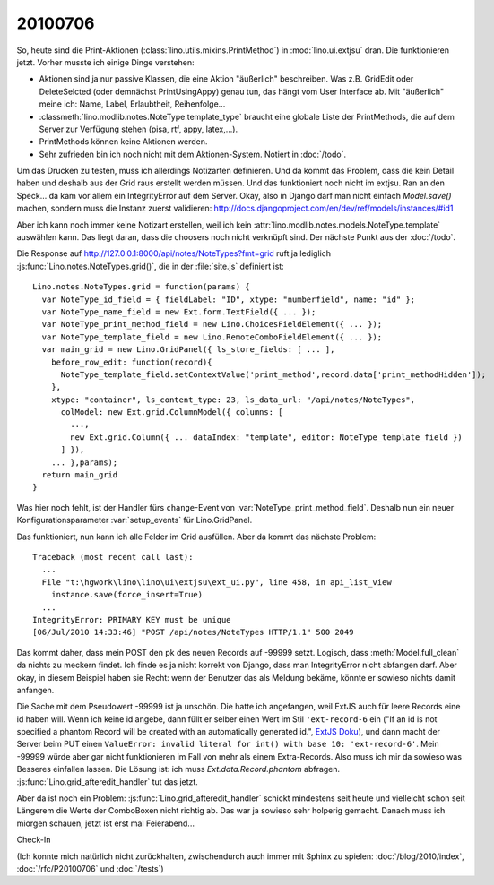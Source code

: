 20100706
--------

So, heute sind die Print-Aktionen (:class:`lino.utils.mixins.PrintMethod`) in :mod:`lino.ui.extjsu` dran. 
Die funktionieren jetzt. Vorher musste ich einige Dinge verstehen:

- Aktionen sind ja nur passive Klassen, die eine Aktion "äußerlich" beschreiben. Was z.B. GridEdit oder DeleteSelcted (oder demnächst PrintUsingAppy) genau tun, das hängt vom User Interface ab. Mit "äußerlich" meine ich: Name, Label, Erlaubtheit, Reihenfolge...

- :classmeth:`lino.modlib.notes.NoteType.template_type` braucht eine globale Liste der PrintMethods, die auf dem Server zur Verfügung stehen (pisa, rtf, appy, latex,...). 

- PrintMethods können keine Aktionen werden.

- Sehr zufrieden bin ich noch nicht mit dem Aktionen-System. Notiert in :doc:`/todo`.

Um das Drucken zu testen, muss ich allerdings Notizarten definieren. Und da kommt das Problem, dass die kein Detail haben und deshalb aus der Grid raus erstellt werden müssen. Und das funktioniert noch nicht im extjsu. Ran an den Speck... da kam vor allem ein IntegrityError auf dem Server. Okay, also in Django darf man nicht einfach `Model.save()` machen, sondern muss die Instanz zuerst validieren:
http://docs.djangoproject.com/en/dev/ref/models/instances/#id1

Aber ich kann noch immer keine Notizart erstellen, weil ich kein :attr:`lino.modlib.notes.models.NoteType.template` auswählen kann. Das liegt daran, dass die choosers noch nicht verknüpft sind. Der nächste Punkt aus der :doc:`/todo`.

Die Response auf http://127.0.0.1:8000/api/notes/NoteTypes?fmt=grid ruft ja lediglich :js:func:`Lino.notes.NoteTypes.grid()`, die in der :file:`site.js` definiert ist::

  Lino.notes.NoteTypes.grid = function(params) { 
    var NoteType_id_field = { fieldLabel: "ID", xtype: "numberfield", name: "id" };
    var NoteType_name_field = new Ext.form.TextField({ ... });
    var NoteType_print_method_field = new Lino.ChoicesFieldElement({ ... });
    var NoteType_template_field = new Lino.RemoteComboFieldElement({ ... });
    var main_grid = new Lino.GridPanel({ ls_store_fields: [ ... ], 
      before_row_edit: function(record){
        NoteType_template_field.setContextValue('print_method',record.data['print_methodHidden']);
      },
      xtype: "container", ls_content_type: 23, ls_data_url: "/api/notes/NoteTypes",
        colModel: new Ext.grid.ColumnModel({ columns: [ 
          ..., 
          new Ext.grid.Column({ ... dataIndex: "template", editor: NoteType_template_field }) 
        ] }), 
      ... },params);
    return main_grid
  }

Was hier noch fehlt, ist der Handler fürs ``change``-Event von :var:`NoteType_print_method_field`. Deshalb nun ein neuer Konfigurationsparameter :var:`setup_events` für Lino.GridPanel. 

Das funktioniert, nun kann ich alle Felder im Grid ausfüllen. Aber da kommt das nächste Problem::

  Traceback (most recent call last):
    ...
    File "t:\hgwork\lino\lino\ui\extjsu\ext_ui.py", line 458, in api_list_view
      instance.save(force_insert=True)
    ...
  IntegrityError: PRIMARY KEY must be unique
  [06/Jul/2010 14:33:46] "POST /api/notes/NoteTypes HTTP/1.1" 500 2049
  
Das kommt daher, dass mein POST den pk des neuen Records auf -99999 setzt. 
Logisch, dass :meth:`Model.full_clean` da nichts zu meckern findet. 
Ich finde es ja nicht korrekt von Django, dass man IntegrityError nicht abfangen darf. 
Aber okay, in diesem Beispiel haben sie Recht: wenn der Benutzer das als Meldung bekäme, könnte er sowieso nichts damit anfangen.

Die Sache mit dem Pseudowert -99999 ist ja unschön. 
Die hatte ich angefangen, weil ExtJS auch für leere Records eine id haben will. 
Wenn ich keine id angebe, dann füllt er selber einen Wert im Stil ``'ext-record-6`` ein ("If an id is not specified a phantom Record will be created with an automatically generated id.", `ExtJS Doku <http://www.sencha.com/deploy/dev/docs/source/Record.html#cls-Ext.data.Record>`__), 
und dann macht der Server beim PUT einen 
``ValueError: invalid literal for int() with base 10: 'ext-record-6'``.
Mein -99999 würde aber gar nicht funktionieren im Fall von mehr als einem Extra-Records. 
Also muss ich mir da sowieso was Besseres einfallen lassen.
Die Lösung ist: ich muss `Ext.data.Record.phantom` abfragen. 
:js:func:`Lino.grid_afteredit_handler` tut das jetzt. 

Aber da ist noch ein Problem: :js:func:`Lino.grid_afteredit_handler` schickt mindestens seit heute und vielleicht schon seit Längerem die Werte der ComboBoxen nicht richtig ab. Das war ja sowieso sehr holperig gemacht. Danach muss ich miorgen schauen, jetzt ist erst mal Feierabend...

Check-In


(Ich konnte mich natürlich nicht zurückhalten, zwischendurch auch immer mit Sphinx zu spielen: 
:doc:`/blog/2010/index`, 
:doc:`/rfc/P20100706` und
:doc:`/tests`)

